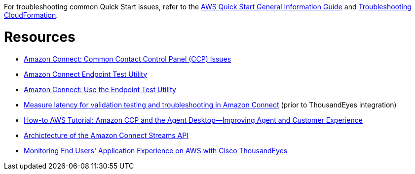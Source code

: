 //Add any unique troubleshooting steps here.

For troubleshooting common Quick Start issues, refer to the https://fwd.aws/rA69w?[AWS Quick Start General Information Guide^] and https://docs.aws.amazon.com/AWSCloudFormation/latest/UserGuide/troubleshooting.html[Troubleshooting CloudFormation^].

= Resources =

* https://docs.aws.amazon.com/connect/latest/adminguide/common-ccp-issues.html[Amazon Connect: Common Contact Control Panel (CCP) Issues^]
* https://d3ugyzdarmq5tb.cloudfront.net/[Amazon Connect Endpoint Test Utility^]
* https://docs.aws.amazon.com/connect/latest/adminguide/check-connectivity-tool.html[Amazon Connect: Use the Endpoint Test Utility^]
* https://aws.amazon.com/blogs/contact-center/measure-latency-for-validation-testing-and-troubleshooting-in-amazon-connect/[Measure latency for validation testing and troubleshooting in Amazon Connect^] (prior to ThousandEyes integration)
* https://blog.voicefoundry.com/blog/amazon-connect-agent-desktop-improving-agent-and-customer-experience[How-to AWS Tutorial: Amazon CCP and the Agent Desktop—Improving Agent and Customer Experience^]
* https://github.com/amazon-connect/amazon-connect-streams/blob/master/Architecture.md[Archictecture of the Amazon Connect Streams API^]

//TODO Vinod, I've pulled in the links above from Salesforce. Would it also be helpful to include the following new blog post?

* https://aws.amazon.com/blogs/apn/monitoring-end-users-application-experience-on-aws-with-cisco-thousandeyes/[Monitoring End Users' Application Experience on AWS with Cisco ThousandEyes^]
